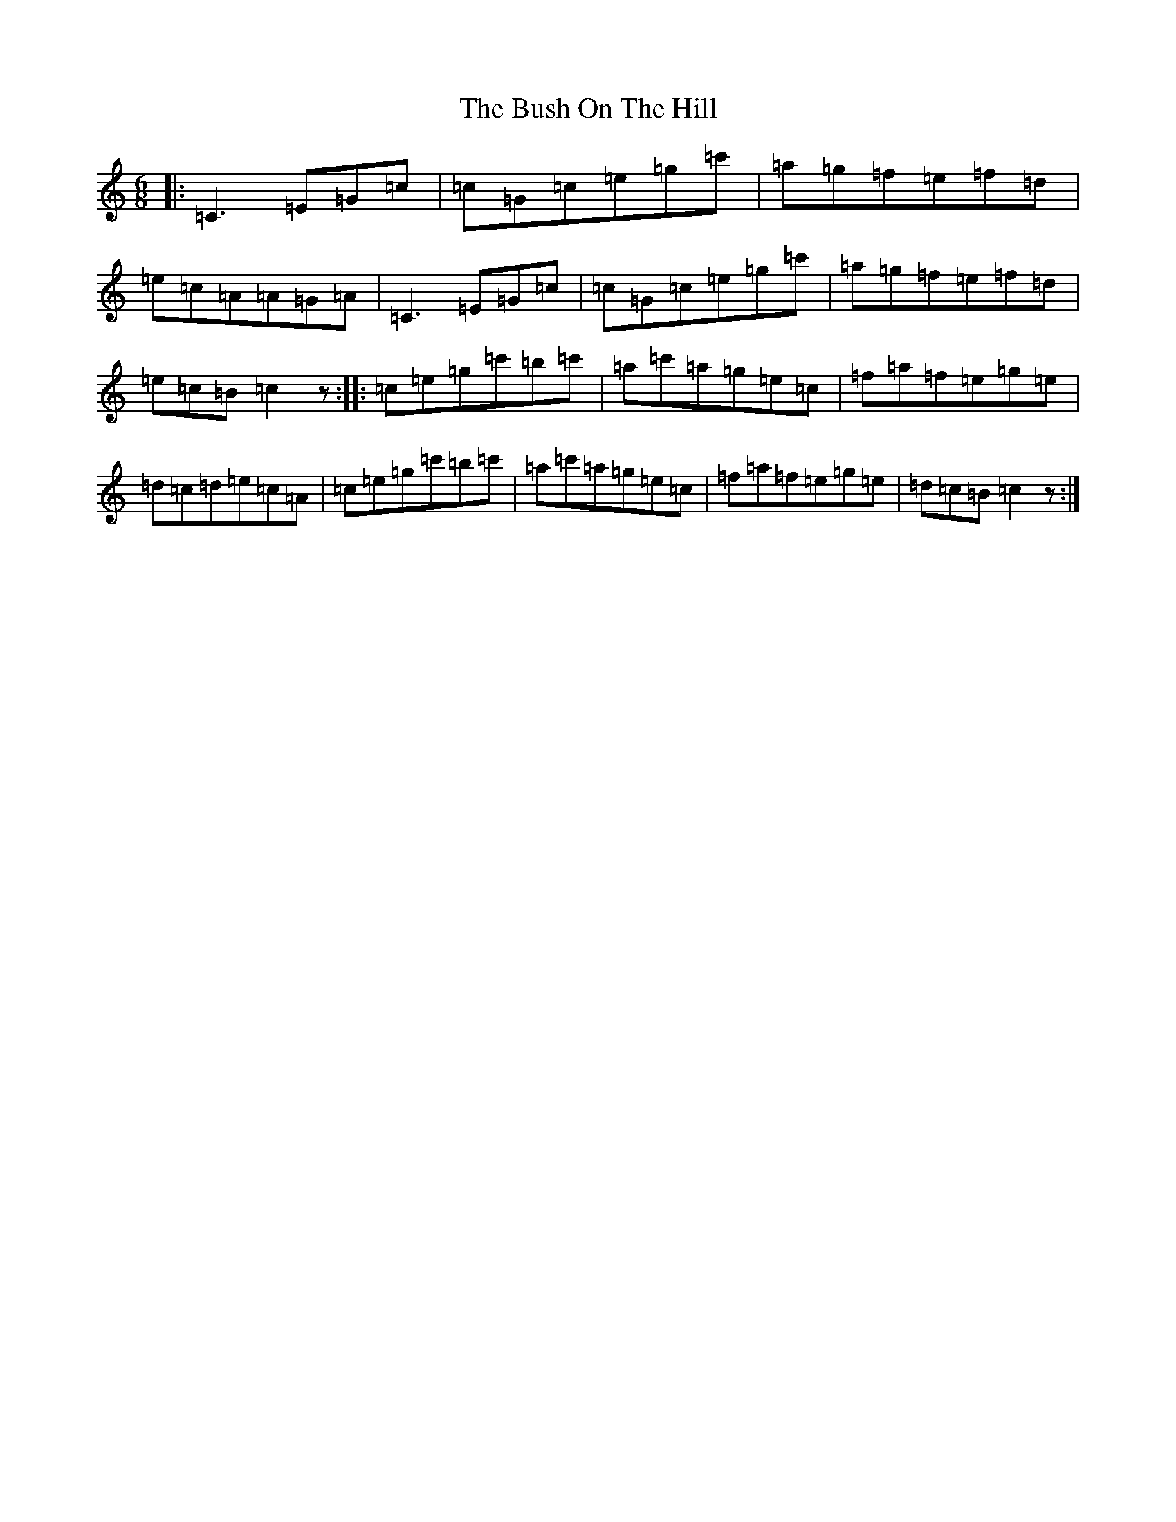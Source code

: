 X: 2905
T: Bush On The Hill, The
S: https://thesession.org/tunes/1305#setting1305
R: jig
M:6/8
L:1/8
K: C Major
|:=C3=E=G=c|=c=G=c=e=g=c'|=a=g=f=e=f=d|=e=c=A=A=G=A|=C3=E=G=c|=c=G=c=e=g=c'|=a=g=f=e=f=d|=e=c=B=c2z:||:=c=e=g=c'=b=c'|=a=c'=a=g=e=c|=f=a=f=e=g=e|=d=c=d=e=c=A|=c=e=g=c'=b=c'|=a=c'=a=g=e=c|=f=a=f=e=g=e|=d=c=B=c2z:|